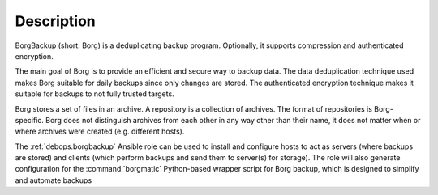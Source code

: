 .. Copyright (C) 2019-2023 Robin Schneider <ypid@riseup.net>
.. Copyright (C) 2023 David Härdeman <david@hardeman.nu>
.. Copyright (C) 2019-2023 DebOps https://debops.org/
.. SPDX-License-Identifier: GPL-3.0-only

Description
===========

BorgBackup (short: Borg) is a deduplicating backup program. Optionally, it
supports compression and authenticated encryption.

The main goal of Borg is to provide an efficient and secure way to backup data.
The data deduplication technique used makes Borg suitable for daily backups
since only changes are stored. The authenticated encryption technique makes it
suitable for backups to not fully trusted targets.

Borg stores a set of files in an archive. A repository is a collection of
archives. The format of repositories is Borg-specific. Borg does not
distinguish archives from each other in any way other than their name, it does
not matter when or where archives were created (e.g. different hosts).

The :ref:`debops.borgbackup` Ansible role can be used to install and configure
hosts to act as servers (where backups are stored) and clients (which perform
backups and send them to server(s) for storage). The role will also generate
configuration for the :command:`borgmatic` Python-based wrapper script for Borg
backup, which is designed to simplify and automate backups
